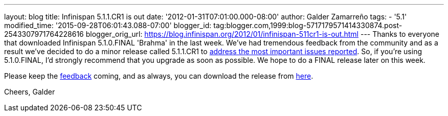 ---
layout: blog
title: Infinispan 5.1.1.CR1 is out
date: '2012-01-31T07:01:00.000-08:00'
author: Galder Zamarreño
tags:
- '5.1'
modified_time: '2015-09-28T06:01:43.088-07:00'
blogger_id: tag:blogger.com,1999:blog-5717179571414330874.post-2543307971764228616
blogger_orig_url: https://blog.infinispan.org/2012/01/infinispan-511cr1-is-out.html
---
Thanks to everyone that downloaded Infinispan 5.1.0.FINAL 'Brahma' in
the last week. We've had tremendous feedback from the community and as a
result we've decided to do a minor release called 5.1.1.CR1 to
https://issues.jboss.org/secure/ReleaseNote.jspa?projectId=12310799&version=12318959[address
the most important issues reported]. So, if you're using
5.1.0.FINAL, I'd strongly recommend that you upgrade as soon as
possible. We hope to do a FINAL release later on this week.

Please keep
the http://community.jboss.org/en/infinispan?view=discussions[feedback] coming,
and as always, you can download the release
from http://www.jboss.org/infinispan/downloads[here].

Cheers,
Galder
